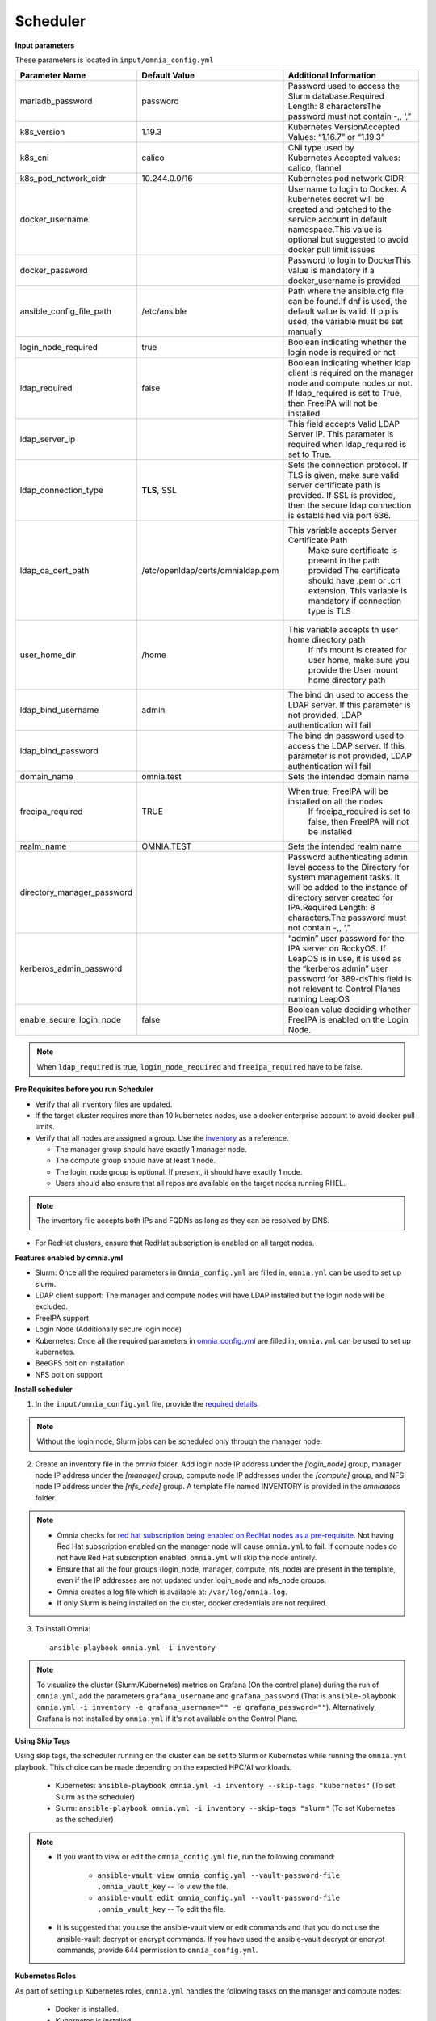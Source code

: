 Scheduler
==========

**Input parameters**


These parameters is located in ``input/omnia_config.yml``


+----------------------------+------------------------------------+-----------------------------------------------------------------------------------------------------------------------------------------------------------------------------------------------------------------------------------------+
| Parameter Name             | Default Value                      | Additional Information                                                                                                                                                                                                                  |
+============================+====================================+=========================================================================================================================================================================================================================================+
| mariadb_password           | password                           | Password   used to access the Slurm database.Required Length: 8 charactersThe password   must not contain -,, ‘,”                                                                                                                       |
+----------------------------+------------------------------------+-----------------------------------------------------------------------------------------------------------------------------------------------------------------------------------------------------------------------------------------+
| k8s_version                | 1.19.3                             | Kubernetes VersionAccepted Values:   “1.16.7” or “1.19.3”                                                                                                                                                                               |
+----------------------------+------------------------------------+-----------------------------------------------------------------------------------------------------------------------------------------------------------------------------------------------------------------------------------------+
| k8s_cni                    | calico                             | CNI   type used by Kubernetes.Accepted values: calico, flannel                                                                                                                                                                          |
+----------------------------+------------------------------------+-----------------------------------------------------------------------------------------------------------------------------------------------------------------------------------------------------------------------------------------+
| k8s_pod_network_cidr       | 10.244.0.0/16                      | Kubernetes pod network CIDR                                                                                                                                                                                                             |
+----------------------------+------------------------------------+-----------------------------------------------------------------------------------------------------------------------------------------------------------------------------------------------------------------------------------------+
| docker_username            |                                    | Username   to login to Docker. A kubernetes secret will be created and patched to the   service account in default namespace.This value is optional but suggested to   avoid docker pull limit issues                                   |
+----------------------------+------------------------------------+-----------------------------------------------------------------------------------------------------------------------------------------------------------------------------------------------------------------------------------------+
| docker_password            |                                    | Password to login to DockerThis value is   mandatory if a docker_username is provided                                                                                                                                                   |
+----------------------------+------------------------------------+-----------------------------------------------------------------------------------------------------------------------------------------------------------------------------------------------------------------------------------------+
| ansible_config_file_path   | /etc/ansible                       | Path   where the ansible.cfg file can be found.If dnf is used, the default value is   valid. If pip is used, the variable must be set manually                                                                                          |
+----------------------------+------------------------------------+-----------------------------------------------------------------------------------------------------------------------------------------------------------------------------------------------------------------------------------------+
| login_node_required        | true                               | Boolean indicating whether the login   node is required or not                                                                                                                                                                          |
+----------------------------+------------------------------------+-----------------------------------------------------------------------------------------------------------------------------------------------------------------------------------------------------------------------------------------+
| ldap_required              | false                              | Boolean   indicating whether ldap client is required on the manager node and compute   nodes or not. If ldap_required is set to True, then FreeIPA will not be   installed.                                                             |
+----------------------------+------------------------------------+-----------------------------------------------------------------------------------------------------------------------------------------------------------------------------------------------------------------------------------------+
| ldap_server_ip             |                                    | This field accepts Valid LDAP Server IP.   This parameter is required when ldap_required is set to True.                                                                                                                                |
+----------------------------+------------------------------------+-----------------------------------------------------------------------------------------------------------------------------------------------------------------------------------------------------------------------------------------+
| ldap_connection_type       | **TLS**, SSL                       | Sets   the connection protocol.  If TLS is   given, make sure valid server certificate path is provided. If SSL is   provided, then the secure ldap connection is establsihed via port 636.                                             |
+----------------------------+------------------------------------+-----------------------------------------------------------------------------------------------------------------------------------------------------------------------------------------------------------------------------------------+
| ldap_ca_cert_path          |  /etc/openldap/certs/omnialdap.pem | This variable accepts Server Certificate   Path                                                                                                                                                                                         |
|                            |                                    |      Make sure certificate is present in the path provided                                                                                                                                                                              |
|                            |                                    |      The certificate should have .pem or .crt extension.                                                                                                                                                                                |
|                            |                                    |      This variable is mandatory if connection type is TLS                                                                                                                                                                               |
+----------------------------+------------------------------------+-----------------------------------------------------------------------------------------------------------------------------------------------------------------------------------------------------------------------------------------+
| user_home_dir              | /home                              | This   variable accepts th user home directory path                                                                                                                                                                                     |
|                            |                                    |      If nfs mount is created for user home, make sure you provide the                                                                                                                                                                   |
|                            |                                    |      User mount home directory path                                                                                                                                                                                                     |
+----------------------------+------------------------------------+-----------------------------------------------------------------------------------------------------------------------------------------------------------------------------------------------------------------------------------------+
| ldap_bind_username         | admin                              | The bind dn used to access the LDAP   server. If this parameter is not provided, LDAP authentication will fail                                                                                                                          |
+----------------------------+------------------------------------+-----------------------------------------------------------------------------------------------------------------------------------------------------------------------------------------------------------------------------------------+
| ldap_bind_password         |                                    | The   bind dn password used to access the LDAP server. If this parameter is not   provided, LDAP authentication will fail                                                                                                               |
+----------------------------+------------------------------------+-----------------------------------------------------------------------------------------------------------------------------------------------------------------------------------------------------------------------------------------+
| domain_name                | omnia.test                         | Sets the intended domain name                                                                                                                                                                                                           |
+----------------------------+------------------------------------+-----------------------------------------------------------------------------------------------------------------------------------------------------------------------------------------------------------------------------------------+
| freeipa_required           | TRUE                               | When   true, FreeIPA will be installed on all the nodes                                                                                                                                                                                 |
|                            |                                    |      If freeipa_required is set to false, then FreeIPA will not be installed                                                                                                                                                            |
+----------------------------+------------------------------------+-----------------------------------------------------------------------------------------------------------------------------------------------------------------------------------------------------------------------------------------+
| realm_name                 | OMNIA.TEST                         | Sets the intended realm name                                                                                                                                                                                                            |
+----------------------------+------------------------------------+-----------------------------------------------------------------------------------------------------------------------------------------------------------------------------------------------------------------------------------------+
| directory_manager_password |                                    | Password   authenticating admin level access to the Directory for system management   tasks. It will be added to the instance of directory server created for   IPA.Required Length: 8 characters.The password must not contain -,, ‘,” |
+----------------------------+------------------------------------+-----------------------------------------------------------------------------------------------------------------------------------------------------------------------------------------------------------------------------------------+
| kerberos_admin_password    |                                    | “admin” user password for the IPA server   on RockyOS. If LeapOS is in use, it is used as the “kerberos admin” user   password for 389-dsThis field is not relevant to Control Planes running   LeapOS                                  |
+----------------------------+------------------------------------+-----------------------------------------------------------------------------------------------------------------------------------------------------------------------------------------------------------------------------------------+
| enable_secure_login_node   | false                              | Boolean   value deciding whether FreeIPA is    enabled on the Login Node.                                                                                                                                                               |
+----------------------------+------------------------------------+-----------------------------------------------------------------------------------------------------------------------------------------------------------------------------------------------------------------------------------------+

.. note:: When ``ldap_required`` is true, ``login_node_required`` and ``freeipa_required`` have to be false.


**Pre Requisites before you run Scheduler**


* Verify that all inventory files are updated.

* If the target cluster requires more than 10 kubernetes nodes, use a docker enterprise account to avoid docker pull limits.

* Verify that all nodes are assigned a group. Use the `inventory <../../samplefiles.html>`_ as a reference.

  * The manager group should have exactly 1 manager node.

  * The compute group should have at least 1 node.

  * The login_node group is optional. If present, it should have exactly 1 node.

  * Users should also ensure that all repos are available on the target nodes running RHEL.

.. note:: The inventory file accepts both IPs and FQDNs as long as they can be resolved by DNS.

* For RedHat clusters, ensure that RedHat subscription is enabled on all target nodes.

**Features enabled by omnia.yml**

* Slurm: Once all the required parameters in ``Omnia_config.yml`` are filled in, ``omnia.yml`` can be used to set up slurm.

* LDAP client support: The manager and compute nodes will have LDAP installed but the login node will be excluded.

* FreeIPA support

* Login Node (Additionally secure login node)

* Kubernetes: Once all the required parameters in `omnia_config.yml <schedulerinputparams.html>`_ are filled in, ``omnia.yml`` can be used to set up kubernetes.

* BeeGFS bolt on installation

* NFS bolt on support

**Install scheduler**


1. In the ``input/omnia_config.yml`` file, provide the `required details <schedulerinputparams.html>`_.

.. note::  Without the login node, Slurm jobs can be scheduled only through the manager node.

2. Create an inventory file in the *omnia* folder. Add login node IP address under the *[login_node]* group, manager node IP address under the *[manager]* group, compute node IP addresses under the *[compute]* group, and NFS node IP address under the *[nfs_node]* group. A template file named INVENTORY is provided in the *omnia\docs* folder.

.. note::
     * Omnia checks for `red hat subscription being enabled on RedHat nodes as a pre-requisite <../../Roles/Utils/rhsm_subscription.html>`_. Not having Red Hat subscription enabled on the manager node will cause ``omnia.yml`` to fail. If compute nodes do not have Red Hat subscription enabled, ``omnia.yml`` will skip the node entirely.
     * Ensure that all the four groups (login_node, manager, compute, nfs_node) are present in the template, even if the IP addresses are not updated under login_node and nfs_node groups.
     * Omnia creates a log file which is available at: ``/var/log/omnia.log``.
     * If only Slurm is being installed on the cluster, docker credentials are not required.

3. To install Omnia: ::

        ansible-playbook omnia.yml -i inventory

.. note:: To visualize the cluster (Slurm/Kubernetes) metrics on Grafana (On the control plane)  during the run of ``omnia.yml``, add the parameters ``grafana_username`` and ``grafana_password`` (That is ``ansible-playbook omnia.yml -i inventory -e grafana_username="" -e grafana_password=""``). Alternatively, Grafana is not installed by ``omnia.yml`` if it's not available on the Control Plane.


**Using Skip Tags**

Using skip tags, the scheduler running on the cluster can be set to Slurm or Kubernetes while running the ``omnia.yml`` playbook. This choice can be made  depending on the expected HPC/AI workloads.

    * Kubernetes: ``ansible-playbook omnia.yml -i inventory --skip-tags "kubernetes"``  (To set Slurm as the scheduler)

    * Slurm: ``ansible-playbook omnia.yml -i inventory --skip-tags "slurm"`` (To set Kubernetes as the scheduler)

.. note::
        * If you want to view or edit the ``omnia_config.yml`` file, run the following command:

                - ``ansible-vault view omnia_config.yml --vault-password-file .omnia_vault_key`` -- To view the file.

                - ``ansible-vault edit omnia_config.yml --vault-password-file .omnia_vault_key`` -- To edit the file.

        * It is suggested that you use the ansible-vault view or edit commands and that you do not use the ansible-vault decrypt or encrypt commands. If you have used the ansible-vault decrypt or encrypt commands, provide 644 permission to ``omnia_config.yml``.

**Kubernetes Roles**

As part of setting up Kubernetes roles, ``omnia.yml`` handles the following tasks on the manager and compute nodes:

    * Docker is installed.
    * Kubernetes is installed.
    * Helm package manager is installed.
    * All required services are started (Such as kubelet).
    * Different operators are configured via Helm.
    * Prometheus is installed.

**Slurm Roles**

As part of setting up Slurm roles, ``omnia.yml`` handles the following tasks on the manager and compute nodes:

    * Slurm is installed.
    * All required services are started (Such as slurmd, slurmctld, slurmdbd).
    * Prometheus is installed to visualize slurm metrics.
    * Lua and Lmod are installed as slurm modules.
    * Slurm restd is set up.

**Login node**

If a login node is available and mentioned in the inventory file, the following tasks are executed:
    * Slurmd is installed.
    * All required configurations are made to slurm.conf file to enable a slurm login node.
    * FreeIPA (the default authentication system on the login node) is installed to provide centralized authentication.

.. note::

    * To enable the login node, ensure that ``login_node_required`` in ``input/omnia_config.yml`` is set to true.
    * To enable security features on the login node, ensure that ``enable_secure_login_node`` in ``input/omnia_config.yml`` is set to true.


**Slurm job based user access**

To ensure security while running jobs on the cluster, users can be assigned permissions to access compute nodes only while their jobs are running. To enable the feature: ::

    cd omnia/scheduler
    ansible-playbook job_based_user_access.yml -i inventory


.. note::

    * The inventory queried in the above command is to be created by the user prior to running ``omnia.yml`` as ``scheduler.yml`` is invoked by ``omnia.yml``

    * Only users added to the 'slurm' group can execute slurm jobs. To add users to the group, use the command: ``usermod -a -G slurm <username>``.

**Installing LDAP Client**

Manager and compute nodes will have LDAP client installed and configured if ``ldap_required`` is set to TRUE.

.. note::
    * No users/groups will be created by Omnia.
    * If LeapOS is being deployed, login_common and login_server roles will be skipped.


 To skip the installation of:

 * The login node: In the ``omnia_config.yml`` file, set the *login_node_required* variable to "false".

 * The FreeIPA server and client: Use ``--skip-tags freeipa`` while executing the *omnia.yml* file.



